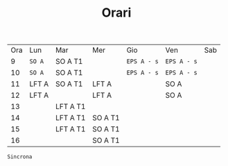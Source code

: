 #+TITLE: Orari


| Ora | Lun       | Mar      | Mer     | Gio         | Ven         | Sab |
|   9 | ~SO A~    | SO A T1  |         | ~EPS A - s~ | ~EPS A - s~ |     |
|  10 | ~SO A~    | SO A T1  |         | ~EPS A - s~ | ~EPS A - s~ |     |
|  11 | LFT A     | SO A T1  | LFT A   |             | SO A        |     |
|  12 | LFT A     |          | LFT A   |             | SO A        |     |
|  13 |           | LFT A T1 |         |             |             |     |
|  14 |           | LFT A T1 | SO A T1 |             |             |     |
|  15 |           | LFT A T1 | SO A T1 |             |             |     |
|  16 |           |          | SO A T1 |             |             |     |

~Sincrona~
